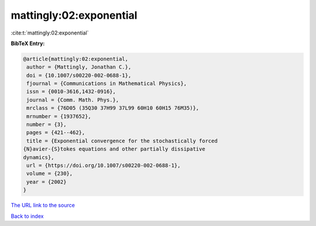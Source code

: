 mattingly:02:exponential
========================

:cite:t:`mattingly:02:exponential`

**BibTeX Entry:**

.. code-block:: bibtex

   @article{mattingly:02:exponential,
    author = {Mattingly, Jonathan C.},
    doi = {10.1007/s00220-002-0688-1},
    fjournal = {Communications in Mathematical Physics},
    issn = {0010-3616,1432-0916},
    journal = {Comm. Math. Phys.},
    mrclass = {76D05 (35Q30 37H99 37L99 60H10 60H15 76M35)},
    mrnumber = {1937652},
    number = {3},
    pages = {421--462},
    title = {Exponential convergence for the stochastically forced
   {N}avier-{S}tokes equations and other partially dissipative
   dynamics},
    url = {https://doi.org/10.1007/s00220-002-0688-1},
    volume = {230},
    year = {2002}
   }
`The URL link to the source <ttps://doi.org/10.1007/s00220-002-0688-1}>`_


`Back to index <../By-Cite-Keys.html>`_
